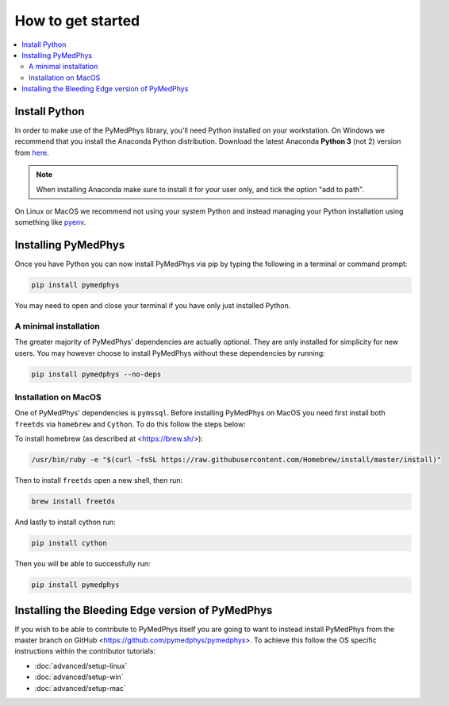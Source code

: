 ==================
How to get started
==================

.. contents::
    :local:
    :backlinks: entry


Install Python
==============

In order to make use of the PyMedPhys library, you'll need Python installed on
your workstation. On Windows we recommend that you install the
Anaconda Python distribution. Download the latest Anaconda **Python 3** (not 2)
version from `here <https://www.anaconda.com/download/>`__.

.. note::

    When installing Anaconda make sure to install it for your user only, and
    tick the option "add to path".

.. image:: ../img/add_anaconda_to_path.png

On Linux or MacOS we recommend not using your system Python and instead
managing your Python installation using something like `pyenv`_.

.. _`pyenv`: https://github.com/pyenv/pyenv-installer#install


Installing PyMedPhys
====================

Once you have Python you can now install PyMedPhys via pip by typing the
following in a terminal or command prompt:

.. code:: bash

    pip install pymedphys

You may need to open and close your terminal if you have only just installed
Python.


A minimal installation
----------------------

The greater majority of PyMedPhys' dependencies are actually optional. They are
only installed for simplicity for new users. You may however choose to install
PyMedPhys without these dependencies by running:

.. code:: bash

    pip install pymedphys --no-deps


Installation on MacOS
---------------------

One of PyMedPhys' dependencies is ``pymssql``. Before installing PyMedPhys on
MacOS you need first install both ``freetds`` via ``homebrew`` and ``Cython``.
To do this follow the steps below:

To install homebrew (as described at <https://brew.sh/>):

.. code:: bash

    /usr/bin/ruby -e "$(curl -fsSL https://raw.githubusercontent.com/Homebrew/install/master/install)"

Then to install ``freetds`` open a new shell, then run:

.. code:: bash

    brew install freetds

And lastly to install cython run:

.. code:: bash

    pip install cython

Then you will be able to successfully run:

.. code:: bash

    pip install pymedphys


Installing the Bleeding Edge version of PyMedPhys
=================================================

If you wish to be able to contribute to PyMedPhys itself you are going to want
to instead install PyMedPhys from the master branch on GitHub
<https://github.com/pymedphys/pymedphys>. To achieve this follow the OS
specific instructions within the contributor tutorials:

* :doc:`advanced/setup-linux`
* :doc:`advanced/setup-win`
* :doc:`advanced/setup-mac`
